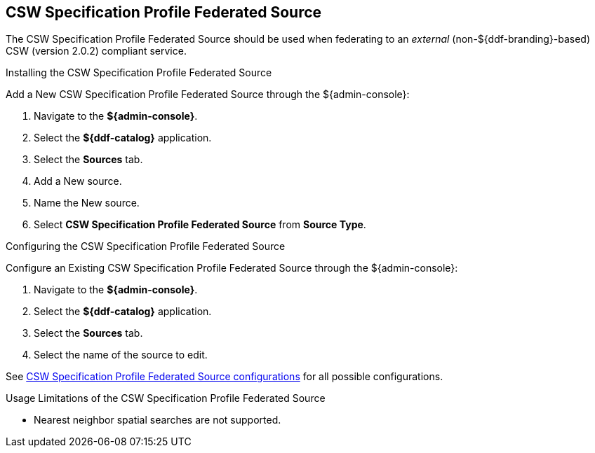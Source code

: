 :title: CSW Specification Profile Federated Source
:type: source
:status: published
:link: _csw_specification_profile_federated_source
:summary: Queries a CSW version 2.0.2 compliant service.
:federated: x
:connected:
:catalogprovider:
:storageprovider:
:catalogstore:

== {title}

The CSW Specification Profile Federated Source should be used when federating to an _external_ (non-${ddf-branding}-based) CSW (version 2.0.2) compliant service.

.Installing the CSW Specification Profile Federated Source
Add a New CSW Specification Profile Federated Source through the ${admin-console}:

. Navigate to the *${admin-console}*.
. Select the *${ddf-catalog}* application.
. Select the *Sources* tab.
. Add a New source.
. Name the New source.
. Select *CSW Specification Profile Federated Source* from *Source Type*.

.Configuring the CSW Specification Profile Federated Source
Configure an Existing CSW Specification Profile Federated Source through the ${admin-console}:

. Navigate to the *${admin-console}*.
. Select the *${ddf-catalog}* application.
. Select the *Sources* tab.
. Select the name of the source to edit.

See <<Csw_Federated_Source,CSW Specification Profile Federated Source configurations>> for all possible configurations.

.Usage Limitations of the CSW Specification Profile Federated Source
* Nearest neighbor spatial searches are not supported.
